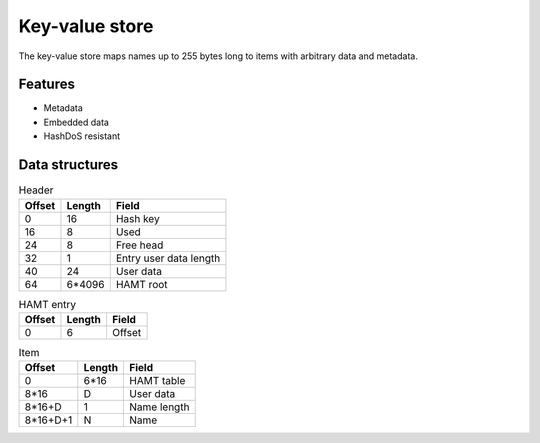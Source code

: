 Key-value store
===============

The key-value store maps names up to 255 bytes long to items with arbitrary
data and metadata.

Features
--------

* Metadata
* Embedded data
* HashDoS resistant

Data structures
---------------

.. table:: Header

  ====== ====== =====
  Offset Length Field
  ====== ====== =====
       0     16 Hash key
      16      8 Used
      24      8 Free head
      32      1 Entry user data length
      40     24 User data
      64 6*4096 HAMT root
  ====== ====== =====

.. table:: HAMT entry

  ====== ====== =====
  Offset Length Field
  ====== ====== =====
       0      6 Offset
  ====== ====== =====

.. table:: Item

  ======== ====== =====
  Offset   Length Field
  ======== ====== =====
         0   6*16 HAMT table
      8*16      D User data
    8*16+D      1 Name length
  8*16+D+1      N Name
  ======== ====== =====
